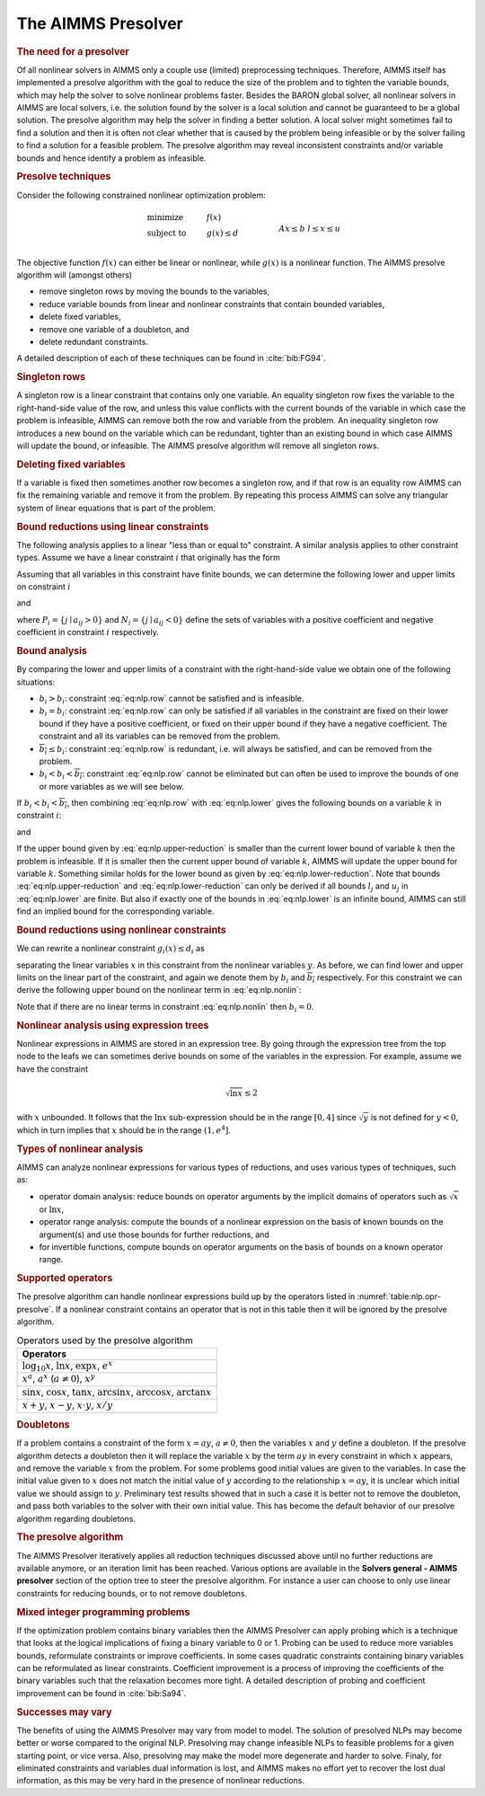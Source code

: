 .. _sec:nlp.presolve:

The AIMMS Presolver
===================

.. rubric:: The need for a presolver

Of all nonlinear solvers in AIMMS only a couple use (limited)
preprocessing techniques. Therefore, AIMMS itself has implemented a
presolve algorithm with the goal to reduce the size of the problem and
to tighten the variable bounds, which may help the solver to solve
nonlinear problems faster. Besides the BARON global solver, all
nonlinear solvers in AIMMS are local solvers, i.e. the solution found by
the solver is a local solution and cannot be guaranteed to be a global
solution. The presolve algorithm may help the solver in finding a better
solution. A local solver might sometimes fail to find a solution and
then it is often not clear whether that is caused by the problem being
infeasible or by the solver failing to find a solution for a feasible
problem. The presolve algorithm may reveal inconsistent constraints
and/or variable bounds and hence identify a problem as infeasible.

.. rubric:: Presolve techniques

Consider the following constrained nonlinear optimization problem:

.. math::

   \begin{align}
   & \text{minimize} & & f(x) \\
   & \text{subject to} & & g(x) \leq d & & \\
   &&& Ax \leq b & & \\ 
   &&& l\leq x \leq u & & \\ 
   \end{align}

The objective function :math:`f(x)` can either be linear or nonlinear,
while :math:`g(x)` is a nonlinear function. The AIMMS presolve algorithm
will (amongst others)

-  remove singleton rows by moving the bounds to the variables,

-  reduce variable bounds from linear and nonlinear constraints that
   contain bounded variables,

-  delete fixed variables,

-  remove one variable of a doubleton, and

-  delete redundant constraints.

A detailed description of each of these techniques can be found in
:cite:`bib:FG94`.

.. rubric:: Singleton rows

A singleton row is a linear constraint that contains only one variable.
An equality singleton row fixes the variable to the right-hand-side
value of the row, and unless this value conflicts with the current
bounds of the variable in which case the problem is infeasible, AIMMS
can remove both the row and variable from the problem. An inequality
singleton row introduces a new bound on the variable which can be
redundant, tighter than an existing bound in which case AIMMS will
update the bound, or infeasible. The AIMMS presolve algorithm will
remove all singleton rows.

.. rubric:: Deleting fixed variables

If a variable is fixed then sometimes another row becomes a singleton
row, and if that row is an equality row AIMMS can fix the remaining
variable and remove it from the problem. By repeating this process AIMMS
can solve any triangular system of linear equations that is part of the
problem.

.. rubric:: Bound reductions using linear constraints

The following analysis applies to a linear "less than or equal to"
constraint. A similar analysis applies to other constraint types. Assume
we have a linear constraint :math:`i` that originally has the form

.. math::
   :label: eq:nlp.row

       \sum_j a_{ij}x_j \leq b_i

Assuming that all variables in this constraint have finite bounds, we
can determine the following lower and upper limits on constraint
:math:`i`

.. math::
   :label: eq:nlp.lower

       \underline{b_i} = \sum_{j\in P_i} a_{ij}l_j + \sum_{j\in N_i} a_{ij}u_j

and

.. math::
   :label: eq:nlp.upper

       \overline{b_i} = \sum_{j\in P_i} a_{ij}u_j + \sum_{j\in N_i} a_{ij}l_j

where :math:`P_i = \{j \mid a_{ij} > 0\}` and
:math:`N_i = \{j \mid a_{ij} < 0\}` define the sets of variables with a
positive coefficient and negative coefficient in constraint :math:`i`
respectively.

.. rubric:: Bound analysis

By comparing the lower and upper limits of a constraint with the
right-hand-side value we obtain one of the following situations:

-  :math:`\underline{b_i} > b_i`: constraint :eq:`eq:nlp.row` cannot be
   satisfied and is infeasible.

-  :math:`\underline{b_i} = b_i`: constraint :eq:`eq:nlp.row` can only
   be satisfied if all variables in the constraint are fixed on their
   lower bound if they have a positive coefficient, or fixed on their
   upper bound if they have a negative coefficient. The constraint and
   all its variables can be removed from the problem.

-  :math:`\overline{b_i} \leq b_i`: constraint :eq:`eq:nlp.row` is
   redundant, i.e. will always be satisfied, and can be removed from the
   problem.

-  :math:`\underline{b_i} < b_i < \overline{b_i}`: constraint
   :eq:`eq:nlp.row` cannot be eliminated but can often be used to
   improve the bounds of one or more variables as we will see below.

If :math:`\underline{b_i} < b_i < \overline{b_i}`, then combining
:eq:`eq:nlp.row` with :eq:`eq:nlp.lower` gives the following bounds on a
variable :math:`k` in constraint :math:`i`:

.. math::
   :label: eq:nlp.upper-reduction

       x_k \leq l_k + (b_i - \underline{b_i})/a_{ik}\qquad\mbox{if $a_{ik} > 0$}

and

.. math::
   :label: eq:nlp.lower-reduction

       x_k \geq u_k + (b_i - \underline{b_i})/a_{ik}\qquad\mbox{if $a_{ik} < 0$}

If the upper bound given by :eq:`eq:nlp.upper-reduction` is smaller than
the current lower bound of variable :math:`k` then the problem is
infeasible. If it is smaller then the current upper bound of variable
:math:`k`, AIMMS will update the upper bound for variable :math:`k`.
Something similar holds for the lower bound as given by
:eq:`eq:nlp.lower-reduction`. Note that bounds
:eq:`eq:nlp.upper-reduction` and :eq:`eq:nlp.lower-reduction` can only
be derived if all bounds :math:`l_j` and :math:`u_j` in
:eq:`eq:nlp.lower` are finite. But also if exactly one of the bounds in
:eq:`eq:nlp.lower` is an infinite bound, AIMMS can still find an implied
bound for the corresponding variable.

.. rubric:: Bound reductions using nonlinear constraints

We can rewrite a nonlinear constraint :math:`g_i(x)\leq d_i` as

.. math::
   :label: eq:nlp.nonlin

       \sum_j a_{ij}x_i + h_i(y) \leq d_i

separating the linear variables :math:`x` in this constraint from the
nonlinear variables :math:`y`. As before, we can find lower and upper
limits on the linear part of the constraint, and again we denote them by
:math:`\underline{b_i}` and :math:`\overline{b_i}` respectively. For
this constraint we can derive the following upper bound on the nonlinear
term in :eq:`eq:nlp.nonlin`:

.. math::
   :label: eq:nlp.nonlin-reduced

       h_i(y) \leq d_i - \underline{b_i}

Note that if there are no linear terms in constraint :eq:`eq:nlp.nonlin`
then :math:`\underline{b_i} = 0`.

.. rubric:: Nonlinear analysis using expression trees

Nonlinear expressions in AIMMS are stored in an expression tree. By
going through the expression tree from the top node to the leafs we can
sometimes derive bounds on some of the variables in the expression. For
example, assume we have the constraint

.. math:: \sqrt{\ln x} \leq  2

with :math:`x` unbounded. It follows that the :math:`\ln x`
sub-expression should be in the range :math:`[0,4]` since
:math:`\sqrt{y}` is not defined for :math:`y<0`, which in turn implies
that :math:`x` should be in the range :math:`(1,e^4]`.

.. rubric:: Types of nonlinear analysis

AIMMS can analyze nonlinear expressions for various types of reductions,
and uses various types of techniques, such as:

-  operator domain analysis: reduce bounds on operator arguments by the
   implicit domains of operators such as :math:`\sqrt{x}` or
   :math:`\ln x`,

-  operator range analysis: compute the bounds of a nonlinear expression
   on the basis of known bounds on the argument(s) and use those bounds
   for further reductions, and

-  for invertible functions, compute bounds on operator arguments on the
   basis of bounds on a known operator range.

.. rubric:: Supported operators

The presolve algorithm can handle nonlinear expressions build up by the
operators listed in :numref:`table:nlp.opr-presolve`. If a nonlinear
constraint contains an operator that is not in this table then it will
be ignored by the presolve algorithm.

.. _table:nlp.opr-presolve:

.. table:: Operators used by the presolve algorithm

	+---------------------------------------------------------------------------------------------------------+
	| Operators                                                                                               |
	+=========================================================================================================+
	| :math:`\log_{10} x`, :math:`\ln x`, :math:`\exp x`, :math:`e^x`                                         |
	+---------------------------------------------------------------------------------------------------------+
	| :math:`x^a`, :math:`a^x` (:math:`a \neq 0`), :math:`x^y`                                                |
	+---------------------------------------------------------------------------------------------------------+
	| :math:`\sin x`, :math:`\cos x`, :math:`\tan x`, :math:`\arcsin x`, :math:`\arccos x`, :math:`\arctan x` |
	+---------------------------------------------------------------------------------------------------------+
	| :math:`x+y`, :math:`x-y`, :math:`x \cdot y`, :math:`x/y`                                                |
	+---------------------------------------------------------------------------------------------------------+

.. rubric:: Doubletons

If a problem contains a constraint of the form :math:`x = ay`,
:math:`a \neq 0`, then the variables :math:`x` and :math:`y` define a
doubleton. If the presolve algorithm detects a doubleton then it will
replace the variable :math:`x` by the term :math:`ay` in every
constraint in which :math:`x` appears, and remove the variable :math:`x`
from the problem. For some problems good initial values are given to the
variables. In case the initial value given to :math:`x` does not match
the initial value of :math:`y` according to the relationship
:math:`x = a   y`, it is unclear which initial value we should assign to
:math:`y`. Preliminary test results showed that in such a case it is
better not to remove the doubleton, and pass both variables to the
solver with their own initial value. This has become the default
behavior of our presolve algorithm regarding doubletons.

.. rubric:: The presolve algorithm

The AIMMS Presolver iteratively applies all reduction techniques
discussed above until no further reductions are available anymore, or an
iteration limit has been reached. Various options are available in the
**Solvers general - AIMMS presolver** section of the option tree to
steer the presolve algorithm. For instance a user can choose to only use
linear constraints for reducing bounds, or to not remove doubletons.

.. rubric:: Mixed integer programming problems

If the optimization problem contains binary variables then the AIMMS
Presolver can apply probing which is a technique that looks at the
logical implications of fixing a binary variable to 0 or 1. Probing can
be used to reduce more variables bounds, reformulate constraints or
improve coefficients. In some cases quadratic constraints containing
binary variables can be reformulated as linear constraints. Coefficient
improvement is a process of improving the coefficients of the binary
variables such that the relaxation becomes more tight. A detailed
description of probing and coefficient improvement can be found in
:cite:`bib:Sa94`.

.. rubric:: Successes may vary

The benefits of using the AIMMS Presolver may vary from model to model.
The solution of presolved NLPs may become better or worse compared to
the original NLP. Presolving may change infeasible NLPs to feasible
problems for a given starting point, or vice versa. Also, presolving may
make the model more degenerate and harder to solve. Finaly, for
eliminated constraints and variables dual information is lost, and AIMMS
makes no effort yet to recover the lost dual information, as this may be
very hard in the presence of nonlinear reductions.